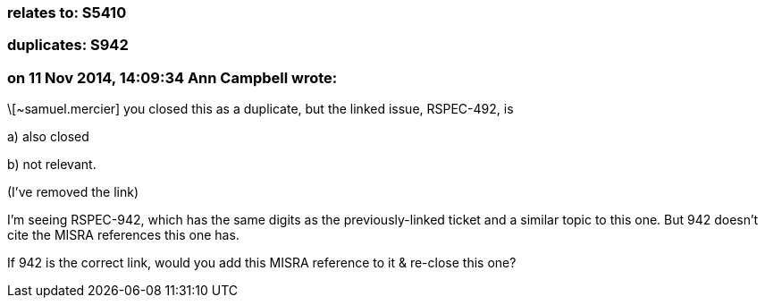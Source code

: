 === relates to: S5410

=== duplicates: S942

=== on 11 Nov 2014, 14:09:34 Ann Campbell wrote:
\[~samuel.mercier] you closed this as a duplicate, but the linked issue, RSPEC-492, is 

a) also closed

b) not relevant. 

(I've removed the link)


I'm seeing RSPEC-942, which has the same digits as the previously-linked ticket and a similar topic to this one. But 942 doesn't cite the MISRA references this one has. 


If 942 is the correct link, would you add this MISRA reference to it & re-close this one?

